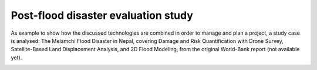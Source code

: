 Post-flood disaster evaluation study
------------------------------------
As example to show how the discussed technologies are combined in order to manage and plan a project, a study case is analysed:
The Melamchi Flood Disaster in Nepal, covering Damage and Risk Quantification with Drone Survey, Satellite-Based Land Displacement Analysis, and 2D Flood Modeling, from the original World-Bank report (not available yet).

.. image:: Melamchi_Post-Flood.png
  :width: 600
  :alt: Melamchi.
  
  


